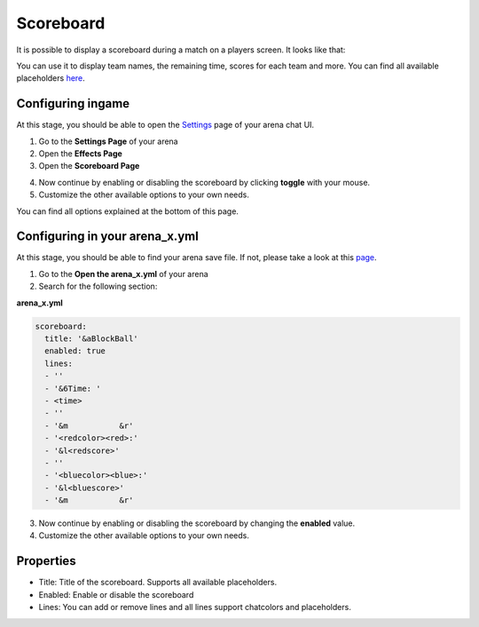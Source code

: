 Scoreboard
==========

It is possible to display a scoreboard during a match on a players screen. It looks like that:

.. image:: ../_static/images/scoreboard1.JPG

You can use it to display team names, the remaining time, scores for each team and more. You can find all available placeholders `here <placeholders.html>`__.

Configuring ingame
~~~~~~~~~~~~~~~~~~

At this stage, you should be able to open the `Settings <../gamemodes/basicgame.html#getting-in-touch-with-the-chat-ui>`__ page of your arena chat UI.

1. Go to the **Settings Page** of your arena
2. Open the **Effects Page**
3. Open the **Scoreboard Page**

.. image:: ../_static/images/scoreboard2.JPG

4. Now continue by enabling or disabling the scoreboard by clicking **toggle** with your mouse.
5. Customize the other available options to your own needs.

.. image:: ../_static/images/scoreboard3.JPG


You can find all options explained at the bottom of this page.

Configuring in your arena_x.yml
~~~~~~~~~~~~~~~~~~~~~~~~~~~~~~~

At this stage, you should be able to find your arena save file. If not, please take a look at this `page <../general/database.html#editing-the-arena-files>`__.

1. Go to the **Open the arena_x.yml** of your arena
2. Search for the following section:

**arena_x.yml**

.. code-block:: yaml

    scoreboard:
      title: '&aBlockBall'
      enabled: true
      lines:
      - ''
      - '&6Time: '
      - <time>
      - ''
      - '&m           &r'
      - '<redcolor><red>:'
      - '&l<redscore>'
      - ''
      - '<bluecolor><blue>:'
      - '&l<bluescore>'
      - '&m           &r'


3. Now continue by enabling or disabling the scoreboard by changing the **enabled** value.
4. Customize the other available options to your own needs.

Properties
~~~~~~~~~~

* Title: Title of the scoreboard. Supports all available placeholders.
* Enabled: Enable or disable the scoreboard
* Lines: You can add or remove lines and all lines support chatcolors and placeholders.










